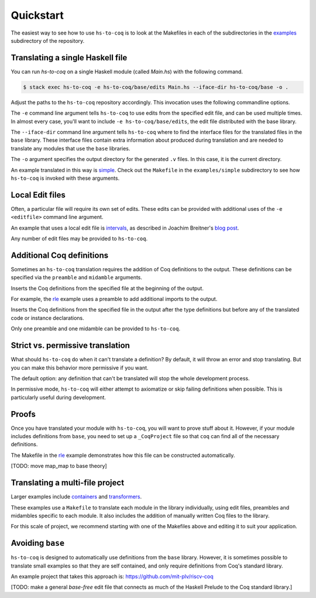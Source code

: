 ==========
Quickstart
==========

The easiest way to see how to use ``hs-to-coq`` is to look at the Makefiles in
each of the subdirectories in the `examples <https://github.com/antalsz/hs-to-coq/tree/master/examples/>`_ subdirectory of the repository.

Translating a single Haskell file
---------------------------------

You can run `hs-to-coq` on a single Haskell module (called `Main.hs`) with the
following command.

.. code-block:: shell

     $ stack exec hs-to-coq -e hs-to-coq/base/edits Main.hs --iface-dir hs-to-coq/base -o .

Adjust the paths to the ``hs-to-coq`` repository accordingly. This invocation
uses the following commandline options.

.. option:: -e <editfile>

The ``-e`` command line argument tells ``hs-to-coq`` to use edits from the
specified edit file, and can be used multiple times.
In almost every case, you'll want to include ``-e hs-to-coq/base/edits``, the
edit file distributed with the base library.

.. option:: --iface-dir <dir>

The ``--iface-dir`` command line argument tells ``hs-to-coq`` where to find
the interface files for the translated files in the ``base`` library. These
interface files contain extra information about produced during translation
and are needed to translate any modules that use the ``base`` libraries.


.. option:: -o <dir>

The ``-o`` argument specifies the output directory for the generated ``.v`` files.
In this case, it is the current directory.

An example translated in this way
is `simple
<https://github.com/antalsz/hs-to-coq/blob/master/examples/simple>`_. Check
out the ``Makefile`` in the ``examples/simple`` subdirectory to see how
``hs-to-coq`` is invoked with these arguments.

Local Edit files
----------------

Often, a particular file will require its own set of edits. These edits can be
provided with additional uses of the ``-e <editfile>`` command line argument.

An example that uses a local edit file is `intervals <https://github.com/antalsz/hs-to-coq/tree/master/examples/intervals>`_,
as described in Joachim Breitner's
`blog post <https://www.joachim-breitner.de/blog/734-Finding_bugs_in_Haskell_code_by_proving_it>`_.

Any number of edit files may be provided to ``hs-to-coq``. 

Additional Coq definitions
--------------------------

Sometimes an ``hs-to-coq`` translation requires the addition of Coq definitions to the output.
These definitions can be specified via the ``preamble`` and ``midamble``
arguments.

.. option:: -p <preamble-file>

Inserts the Coq definitions from the specified file at
the beginning of the output.

For example, the `rle
<https://github.com/antalsz/hs-to-coq/blob/master/examples/rle>`_ example uses
a preamble to add additional imports to the output.

.. option:: -m <midamble-file>

Inserts the Coq definitions from the specified file in the output after the
type definitions but before any of the translated code or instance
declarations.

Only one preamble and one midamble can be provided to ``hs-to-coq``.

Strict vs. permissive translation
---------------------------------

What should ``hs-to-coq`` do when it can't translate a definition?  By default,
it will throw an error and stop translating.  But you can make this behavior
more permissive if you want.

.. option:: --strict
.. option:: -S

The default option: any definition that can't be translated will stop the whole
development process.

.. option:: --permissive
.. option:: -P

In permissive mode, ``hs-to-coq`` will either attempt to axiomatize or skip
failing definitions when possible.  This is particularly useful during
development.

Proofs
------

Once you have translated your module with ``hs-to-coq``, you will want to
prove stuff about it.  However, if your module includes definitions from
``base``, you need to set up a ``_CoqProject`` file so that ``coq`` can find
all of the necessary definitions.

The Makefile in the rle_ example demonstrates
how this file can be constructed automatically.

[TODO: move map_map to base theory]


Translating a multi-file project
--------------------------------

Larger examples include
`containers
<https://github.com/antalsz/hs-to-coq/tree/master/examples/containers>`_  and
`transformers <https://github.com/antalsz/hs-to-coq/tree/master/examples/transformers>`_.

These examples use a ``Makefile`` to translate each module in the library
individually, using edit files, preambles and midambles specific to each
module. It also includes the addition of manually written Coq files to the
library.

For this scale of project, we recommend starting with one of the Makefiles
above and editing it to suit your application.

Avoiding ``base``
-----------------

``hs-to-coq`` is designed to automatically use definitions from the ``base``
library. However, it is sometimes possible to translate small examples so that
they are self contained, and only require definitions from Coq's standard
library.

An example project that takes this approach is:
https://github.com/mit-plv/riscv-coq

[TODO: make a general `base-free` edit file that connects as much of the
Haskell Prelude to the Coq standard library.]
